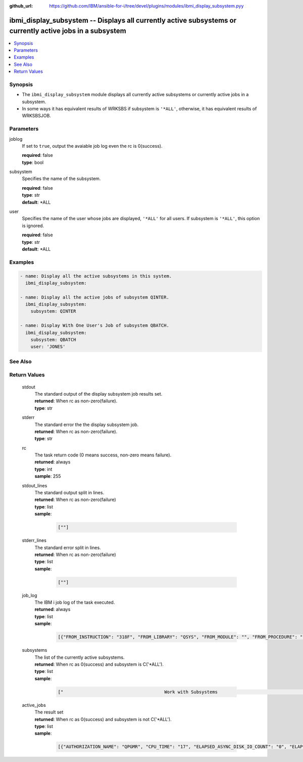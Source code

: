 
:github_url: https://github.com/IBM/ansible-for-i/tree/devel/plugins/modules/ibmi_display_subsystem.pyy

.. _ibmi_display_subsystem_module:


ibmi_display_subsystem -- Displays all currently active subsystems or currently active jobs in a subsystem
==========================================================================================================



.. contents::
   :local:
   :depth: 1


Synopsis
--------
- The ``ibmi_display_subsystem`` module displays all currently active subsystems or currently active jobs in a subsystem.
- In some ways it has equivalent results of WRKSBS if subsystem is ``'*ALL'``, otherwise, it has equivalent results of WRKSBSJOB.





Parameters
----------


     
joblog
  If set to ``true``, output the avaiable job log even the rc is 0(success).


  | **required**: false
  | **type**: bool


     
subsystem
  Specifies the name of the subsystem.


  | **required**: false
  | **type**: str
  | **default**: \*ALL


     
user
  Specifies the name of the user whose jobs are displayed, ``'*ALL'`` for all users. If subsystem is ``'*ALL'``, this option is ignored.


  | **required**: false
  | **type**: str
  | **default**: \*ALL




Examples
--------

.. code-block:: yaml+jinja

   
   - name: Display all the active subsystems in this system.
     ibmi_display_subsystem:

   - name: Display all the active jobs of subsystem QINTER.
     ibmi_display_subsystem:
       subsystem: QINTER

   - name: Display With One User's Job of subsystem QBATCH.
     ibmi_display_subsystem:
       subsystem: QBATCH
       user: 'JONES'






See Also
--------

.. seealso::

   - :ref:`ibmi_end_subsystem, ibmi_start_subsystem_module`



Return Values
-------------


   
                              
       stdout
        | The standard output of the display subsystem job results set.
      
        | **returned**: When rc as non-zero(failure).
        | **type**: str
      
      
                              
       stderr
        | The standard error the the display subsystem job.
      
        | **returned**: When rc as non-zero(failure).
        | **type**: str
      
      
                              
       rc
        | The task return code (0 means success, non-zero means failure).
      
        | **returned**: always
        | **type**: int
        | **sample**: 255

            
      
      
                              
       stdout_lines
        | The standard output split in lines.
      
        | **returned**: When rc as non-zero(failure)
        | **type**: list      
        | **sample**:

              .. code-block::

                       [""]
            
      
      
                              
       stderr_lines
        | The standard error split in lines.
      
        | **returned**: When rc as non-zero(failure)
        | **type**: list      
        | **sample**:

              .. code-block::

                       [""]
            
      
      
                              
       job_log
        | The IBM i job log of the task executed.
      
        | **returned**: always
        | **type**: list      
        | **sample**:

              .. code-block::

                       [{"FROM_INSTRUCTION": "318F", "FROM_LIBRARY": "QSYS", "FROM_MODULE": "", "FROM_PROCEDURE": "", "FROM_PROGRAM": "QWTCHGJB", "FROM_USER": "CHANGLE", "MESSAGE_FILE": "QCPFMSG", "MESSAGE_ID": "CPD0912", "MESSAGE_LIBRARY": "QSYS", "MESSAGE_SECOND_LEVEL_TEXT": "Cause . . . . . :   This message is used by application programs as a general escape message.", "MESSAGE_SUBTYPE": "", "MESSAGE_TEXT": "Printer device PRT01 not found.", "MESSAGE_TIMESTAMP": "2020-05-20-21.41.40.845897", "MESSAGE_TYPE": "DIAGNOSTIC", "ORDINAL_POSITION": "5", "SEVERITY": "20", "TO_INSTRUCTION": "9369", "TO_LIBRARY": "QSYS", "TO_MODULE": "QSQSRVR", "TO_PROCEDURE": "QSQSRVR", "TO_PROGRAM": "QSQSRVR"}]
            
      
      
                              
       subsystems
        | The list of the currently active subsystems.
      
        | **returned**: When rc as 0(success) and subsystem is C('*ALL').
        | **type**: list      
        | **sample**:

              .. code-block::

                       ["                                      Work with Subsystems                                       5/25/20 19:55:04        Page 0001", "                          Subsystem        Active                          Total         -----------Subsystem Pools-----------------", "      Subsystem             Number          Jobs        Status          Storage (M)       1   2   3   4   5   6   7   8   9  10", "      QBATCH                018647              0       ACTIVE                     .00    2", "      QCMN                  018651              7       ACTIVE                     .00    2", "      QCTL                  018621              1       ACTIVE                     .00    2", "      QHTTPSVR              018742              8       ACTIVE                     .00    2", "      QINTER                018642              0       ACTIVE                     .00    2   3", "      QSERVER               018631             16       ACTIVE                     .00    2", "      QSPL                  018652              0       ACTIVE                     .00    2   4", "      QSYSWRK               018622            111       ACTIVE                     .00    2", "      QUSRWRK               018633             27       ACTIVE                     .00    2", "                          * * * * *  E N D  O F  L I S T I N G  * * * * *"]
            
      
      
                              
       active_jobs
        | The result set
      
        | **returned**: When rc as 0(success) and subsystem is not C('*ALL').
        | **type**: list      
        | **sample**:

              .. code-block::

                       [{"AUTHORIZATION_NAME": "QPGMR", "CPU_TIME": "17", "ELAPSED_ASYNC_DISK_IO_COUNT": "0", "ELAPSED_CPU_PERCENTAGE": "0.0", "ELAPSED_CPU_TIME": "0", "ELAPSED_INTERACTION_COUNT": "0", "ELAPSED_PAGE_FAULT_COUNT": "0", "ELAPSED_SYNC_DISK_IO_COUNT": "0", "ELAPSED_TIME": "0.000", "ELAPSED_TOTAL_DISK_IO_COUNT": "0", "ELAPSED_TOTAL_RESPONSE_TIME": "0", "FUNCTION": "QEZSCNEP", "FUNCTION_TYPE": "PGM", "INTERNAL_JOB_ID": "002700010041F300A432B3A44FFD7001", "JOB_END_REASON": "", "JOB_NAME": "022042/QPGMR/QSYSSCD", "JOB_STATUS": "EVTW", "JOB_TYPE": "BCH", "MEMORY_POOL": "BASE", "ORDINAL_POSITION": "2", "RUN_PRIORITY": "10", "SERVER_TYPE": "", "SUBSYSTEM": "QCTL", "SUBSYSTEM_LIBRARY_NAME": "QSYS", "TEMPORARY_STORAGE": "6", "THREAD_COUNT": "1", "TOTAL_DISK_IO_COUNT": "587"}]
            
      
        
